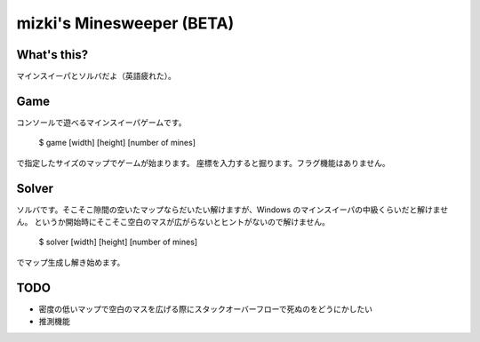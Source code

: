 mizki's Minesweeper (BETA)
==========================

What's this?
------------

マインスイーパとソルバだよ（英語疲れた）。

Game
----

コンソールで遊べるマインスイーパゲームです。

    $ game [width] [height] [number of mines]

で指定したサイズのマップでゲームが始まります。
座標を入力すると掘ります。フラグ機能はありません。

Solver
------

ソルバです。そこそこ隙間の空いたマップならだいたい解けますが、Windows のマインスイーパの中級くらいだと解けません。
というか開始時にそこそこ空白のマスが広がらないとヒントがないので解けません。

    $ solver [width] [height] [number of mines]

でマップ生成し解き始めます。

TODO
----

- 密度の低いマップで空白のマスを広げる際にスタックオーバーフローで死ぬのをどうにかしたい
- 推測機能
